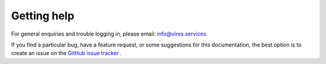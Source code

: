 Getting help
============

For general enquiries and trouble logging in, please email: info@vires.services

If you find a particular bug, have a feature request, or some suggestions for this documentation, the best option is to create an issue on the `GitHub issue tracker <https://github.com/ESA-VirES/Aeolus-VRE/issues>`_ .
